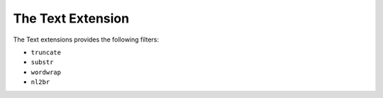 The Text Extension
==================

The Text extensions provides the following filters:

* ``truncate``
* ``substr``
* ``wordwrap``
* ``nl2br``
